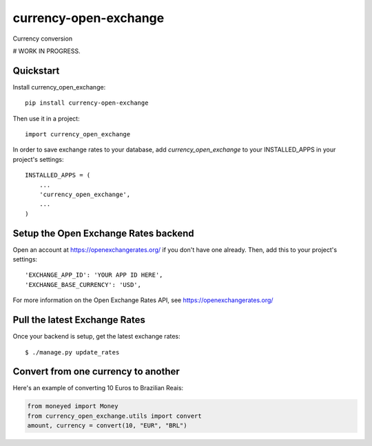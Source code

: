 =============================
currency-open-exchange
=============================

Currency conversion

# WORK IN PROGRESS.


Quickstart
----------

Install currency_open_exchange::

    pip install currency-open-exchange

Then use it in a project::

    import currency_open_exchange

In order to save exchange rates to your database, add `currency_open_exchange` to your INSTALLED_APPS in your project's settings::

    INSTALLED_APPS = (
        ...
        'currency_open_exchange',
        ...
    )

Setup the Open Exchange Rates backend
-------------------------------------

Open an account at https://openexchangerates.org/ if you don't have one already. Then, add this to your project's settings::


    'EXCHANGE_APP_ID': 'YOUR APP ID HERE',
    'EXCHANGE_BASE_CURRENCY': 'USD',


For more information on the Open Exchange Rates API, see https://openexchangerates.org/

Pull the latest Exchange Rates
------------------------------

Once your backend is setup, get the latest exchange rates::

    $ ./manage.py update_rates

Convert from one currency to another
------------------------------------

Here's an example of converting 10 Euros to Brazilian Reais:

.. code-block:: python

    from moneyed import Money
    from currency_open_exchange.utils import convert
    amount, currency = convert(10, "EUR", "BRL")


